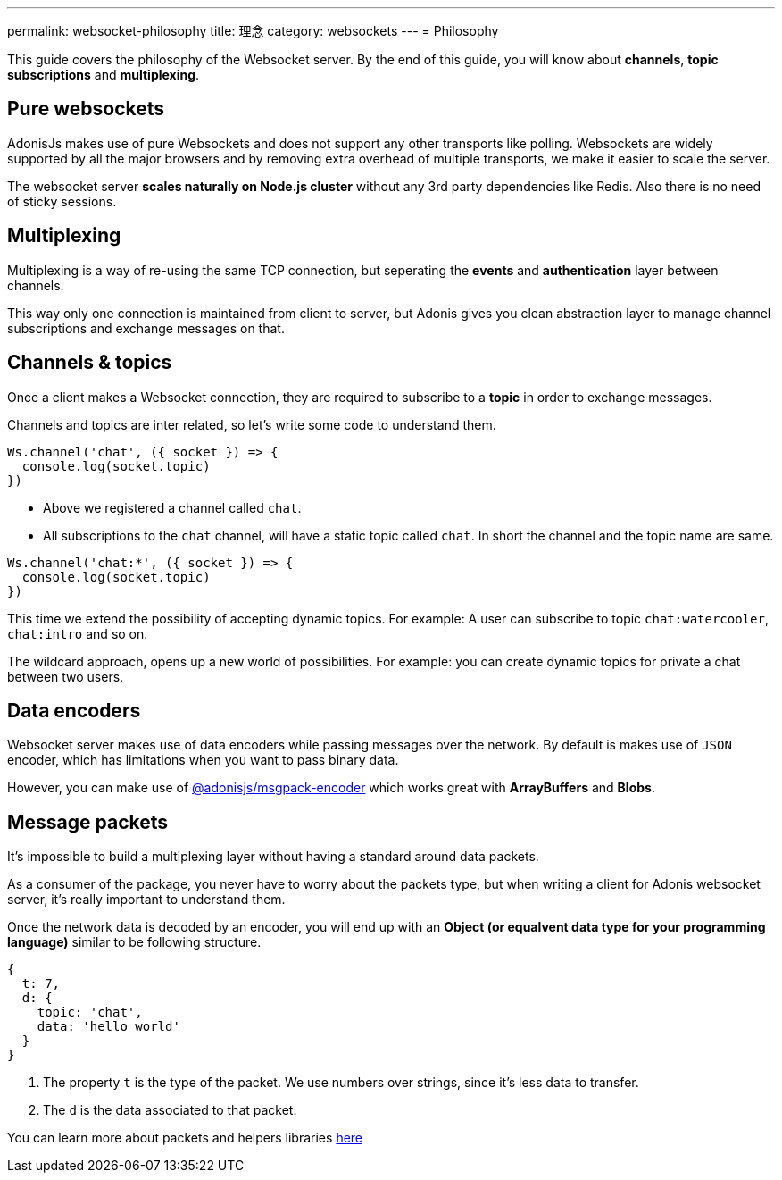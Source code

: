 ---
permalink: websocket-philosophy
title: 理念
category: websockets
---
= Philosophy

toc::[]

This guide covers the philosophy of the Websocket server. By the end of this guide, you will know about *channels*, *topic subscriptions* and *multiplexing*.

== Pure websockets
AdonisJs makes use of pure Websockets and does not support any other transports like polling. Websockets are widely supported by all the major browsers and by removing extra overhead of multiple transports, we make it easier to scale the server.

The websocket server *scales naturally on Node.js cluster* without any 3rd party dependencies like Redis. Also there is no need of sticky sessions.

== Multiplexing
Multiplexing is a way of re-using the same TCP connection, but seperating the *events* and *authentication* layer between channels.

This way only one connection is maintained from client to server, but Adonis gives you clean abstraction layer to manage channel subscriptions and exchange messages on that.

== Channels & topics
Once a client makes a Websocket connection, they are required to subscribe to a *topic* in order to exchange messages.

Channels and topics are inter related, so let's write some code to understand them.

[source, js]
----
Ws.channel('chat', ({ socket }) => {
  console.log(socket.topic)
})
----

- Above we registered a channel called `chat`.
- All subscriptions to the `chat` channel, will have a static topic called `chat`. In short the channel and the topic name are same.

[source, js]
----
Ws.channel('chat:*', ({ socket }) => {
  console.log(socket.topic)
})
----

This time we extend the possibility of accepting dynamic topics. For example: A user can subscribe to topic `chat:watercooler`, `chat:intro` and so on.

The wildcard approach, opens up a new world of possibilities. For example: you can create dynamic topics for private a chat between two users.

== Data encoders
Websocket server makes use of data encoders while passing messages over the network. By default is makes use of `JSON` encoder, which has limitations when you want to pass binary data.

However, you can make use of link:https://www.npmjs.com/package/@adonisjs/msgpack-encoder[@adonisjs/msgpack-encoder, window="_blank"] which works great with *ArrayBuffers* and *Blobs*.

== Message packets
It's impossible to build a multiplexing layer without having a standard around data packets.

As a consumer of the package, you never have to worry about the packets type, but when writing a client for Adonis websocket server, it's really important to understand them.

Once the network data is decoded by an encoder, you will end up with an *Object (or equalvent data type for your programming language)* similar to be following structure.

[source, js]
----
{
  t: 7,
  d: {
    topic: 'chat',
    data: 'hello world'
  }
}
----

1. The property `t` is the type of the packet. We use numbers over strings, since it's less data to transfer.
2. The `d` is the data associated to that packet.

You can learn more about packets and helpers libraries link:https://github.com/adonisjs/adonis-websocket-protocol[here, window="_blank"]
